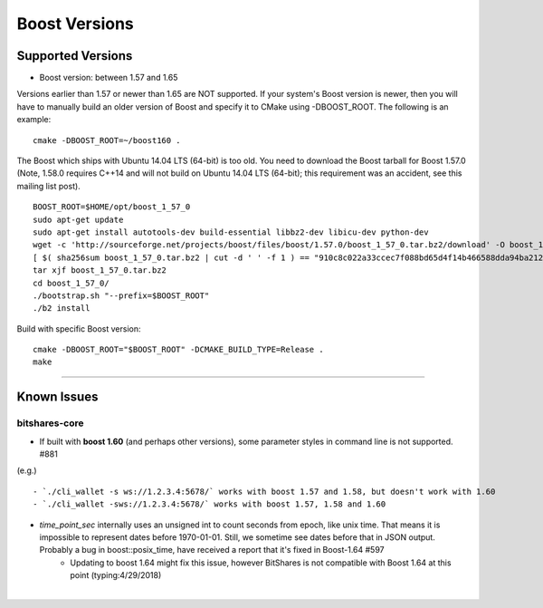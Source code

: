 
.. _boost-version-issue:

*********************
Boost Versions 
*********************

Supported Versions
======================

* Boost version: between 1.57 and 1.65

Versions earlier than 1.57 or newer than 1.65 are NOT supported. If your system's Boost version is newer, then you will have to manually build an older version of Boost and specify it to CMake using -DBOOST_ROOT. The following is an example::

    cmake -DBOOST_ROOT=~/boost160 .

	
The Boost which ships with Ubuntu 14.04 LTS (64-bit) is too old. You need to download the Boost tarball for Boost 1.57.0 (Note, 1.58.0 requires C++14 and will not build on Ubuntu 14.04 LTS (64-bit); this requirement was an accident, see this mailing list post).

::

	BOOST_ROOT=$HOME/opt/boost_1_57_0
	sudo apt-get update
	sudo apt-get install autotools-dev build-essential libbz2-dev libicu-dev python-dev
	wget -c 'http://sourceforge.net/projects/boost/files/boost/1.57.0/boost_1_57_0.tar.bz2/download' -O boost_1_57_0.tar.bz2
	[ $( sha256sum boost_1_57_0.tar.bz2 | cut -d ' ' -f 1 ) == "910c8c022a33ccec7f088bd65d4f14b466588dda94ba2124e78b8c57db264967" ] || ( echo 'Corrupt download' ; exit 1 )
	tar xjf boost_1_57_0.tar.bz2
	cd boost_1_57_0/
	./bootstrap.sh "--prefix=$BOOST_ROOT"
	./b2 install

Build with specific Boost version::

	cmake -DBOOST_ROOT="$BOOST_ROOT" -DCMAKE_BUILD_TYPE=Release .
	make
		
		
	
-------------

Known Issues
===================

bitshares-core
-------------------

- If built with **boost 1.60** (and perhaps other versions), some parameter styles in command line is not supported. #881
(e.g.)

::

   - `./cli_wallet -s ws://1.2.3.4:5678/` works with boost 1.57 and 1.58, but doesn't work with 1.60
   - `./cli_wallet -sws://1.2.3.4:5678/` works with boost 1.57, 1.58 and 1.60
   
- `time_point_sec` internally uses an unsigned int to count seconds from epoch, like unix time. That means it is impossible to represent dates before 1970-01-01. Still, we sometime see dates before that in JSON output. Probably a bug in boost::posix_time, have received a report that it's fixed in Boost-1.64 #597
   - Updating to boost 1.64 might fix this issue, however BitShares is not compatible with Boost 1.64 at this point (typing:4/29/2018)





|